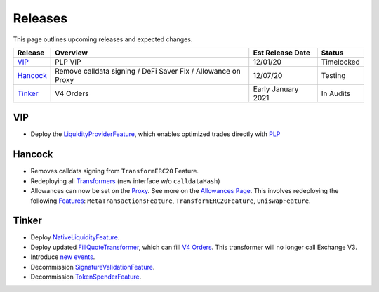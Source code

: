 ###############################
Releases
###############################

.. role:: strike
    :class: strike

This page outlines upcoming releases and expected changes.

+-------------+---------------------------------------------------------------+----------------------+------------+
| **Release** | **Overview**                                                  | **Est Release Date** | **Status** |
+-------------+---------------------------------------------------------------+----------------------+------------+
| `VIP`_      | PLP VIP                                                       | 12/01/20             | Timelocked |
+-------------+---------------------------------------------------------------+----------------------+------------+
| `Hancock`_  | Remove calldata signing / DeFi Saver Fix / Allowance on Proxy | 12/07/20             | Testing    |
+-------------+---------------------------------------------------------------+----------------------+------------+
| `Tinker`_   | V4 Orders                                                     | Early January 2021   | In Audits  |
+-------------+---------------------------------------------------------------+----------------------+------------+

VIP
----

- Deploy the `LiquidityProviderFeature <../architecture/features.html>`_, which enables optimized trades directly with `PLP <../advanced/plp.html>`_


Hancock
-------

- Removes calldata signing from ``TransformERC20`` Feature.
- Redeploying all `Transformers <../architecture/transformers.html>`_ (new interface w/o ``calldataHash``)
- Allowances can now be set on the `Proxy <../architecture/features/proxy.html>`_. See more on the `Allowances Page <../basics/allowances.html>`_. This involves redeploying the following `Features <../architecture/features.html>`_: ``MetaTransactionsFeature``, ``TransformERC20Feature``, ``UniswapFeature``.


Tinker
------

- Deploy `NativeLiquidityFeature <../architecture/features.html>`_.
- Deploy updated `FillQuoteTransformer <../architecture/transformers.html>`_, which can fill `V4 Orders <../basics/orders.html>`_. This transformer will no longer call Exchange V3.
- Introduce `new events <../basics/events.html>`_.
- Decommission `SignatureValidationFeature <../architecture/features.html>`_.
- Decommission `TokenSpenderFeature <../architecture/features.html>`_.